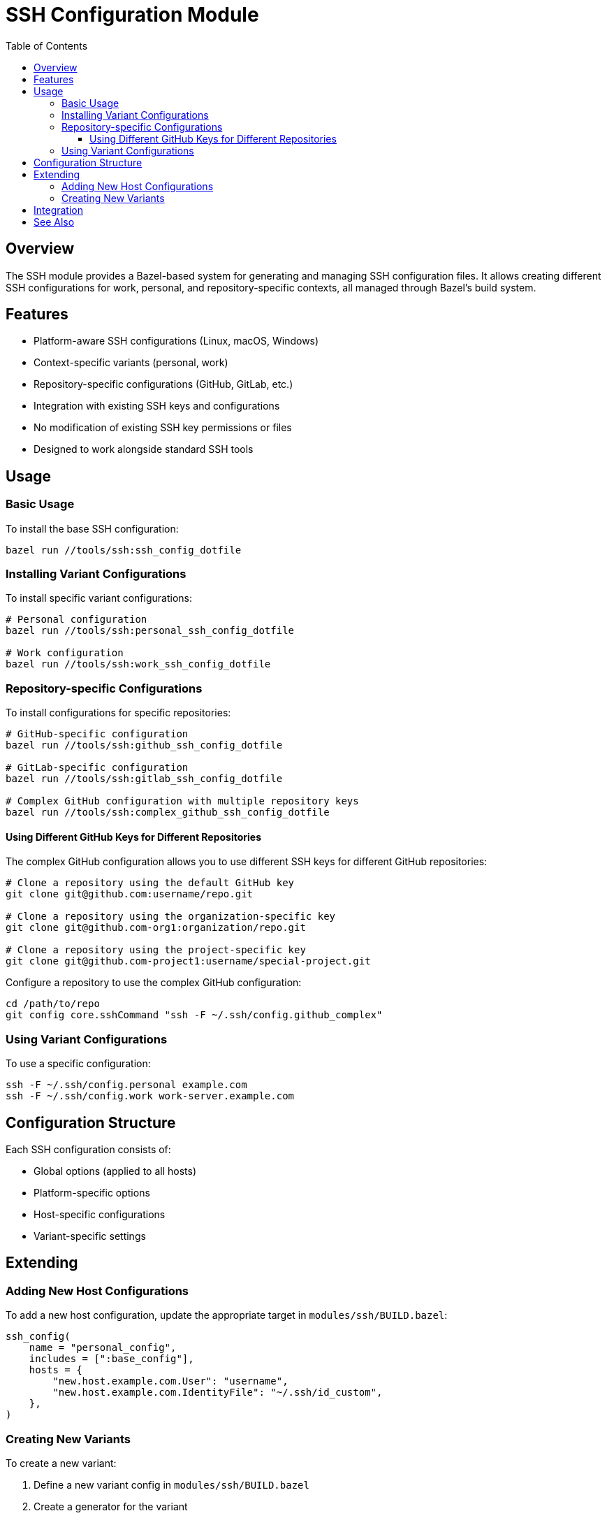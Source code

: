 = SSH Configuration Module
:toc: left
:toclevels: 3
:icons: font
:source-highlighter: pygments

== Overview

The SSH module provides a Bazel-based system for generating and managing SSH configuration files. It allows creating different SSH configurations for work, personal, and repository-specific contexts, all managed through Bazel's build system.

== Features

* Platform-aware SSH configurations (Linux, macOS, Windows)
* Context-specific variants (personal, work)
* Repository-specific configurations (GitHub, GitLab, etc.)
* Integration with existing SSH keys and configurations
* No modification of existing SSH key permissions or files
* Designed to work alongside standard SSH tools

== Usage

=== Basic Usage

To install the base SSH configuration:

[source,bash]
----
bazel run //tools/ssh:ssh_config_dotfile
----

=== Installing Variant Configurations

To install specific variant configurations:

[source,bash]
----
# Personal configuration
bazel run //tools/ssh:personal_ssh_config_dotfile

# Work configuration
bazel run //tools/ssh:work_ssh_config_dotfile
----

=== Repository-specific Configurations

To install configurations for specific repositories:

[source,bash]
----
# GitHub-specific configuration
bazel run //tools/ssh:github_ssh_config_dotfile

# GitLab-specific configuration
bazel run //tools/ssh:gitlab_ssh_config_dotfile

# Complex GitHub configuration with multiple repository keys
bazel run //tools/ssh:complex_github_ssh_config_dotfile
----

==== Using Different GitHub Keys for Different Repositories

The complex GitHub configuration allows you to use different SSH keys for different GitHub repositories:

[source,bash]
----
# Clone a repository using the default GitHub key
git clone git@github.com:username/repo.git

# Clone a repository using the organization-specific key
git clone git@github.com-org1:organization/repo.git

# Clone a repository using the project-specific key
git clone git@github.com-project1:username/special-project.git
----

Configure a repository to use the complex GitHub configuration:

[source,bash]
----
cd /path/to/repo
git config core.sshCommand "ssh -F ~/.ssh/config.github_complex"
----

=== Using Variant Configurations

To use a specific configuration:

[source,bash]
----
ssh -F ~/.ssh/config.personal example.com
ssh -F ~/.ssh/config.work work-server.example.com
----

== Configuration Structure

Each SSH configuration consists of:

* Global options (applied to all hosts)
* Platform-specific options
* Host-specific configurations
* Variant-specific settings

== Extending

=== Adding New Host Configurations

To add a new host configuration, update the appropriate target in `modules/ssh/BUILD.bazel`:

[source,python]
----
ssh_config(
    name = "personal_config",
    includes = [":base_config"],
    hosts = {
        "new.host.example.com.User": "username",
        "new.host.example.com.IdentityFile": "~/.ssh/id_custom",
    },
)
----

=== Creating New Variants

To create a new variant:

1. Define a new variant config in `modules/ssh/BUILD.bazel`
2. Create a generator for the variant
3. Add a dotfile target in `tools/ssh/BUILD.bazel`

== Integration

This module is designed to work with existing SSH keys and configurations. It generates config files but does not modify existing keys or permissions.

== See Also

* SSH Key Management (separate from this module)
* SSH Agent Configuration
* Git SSH Configuration